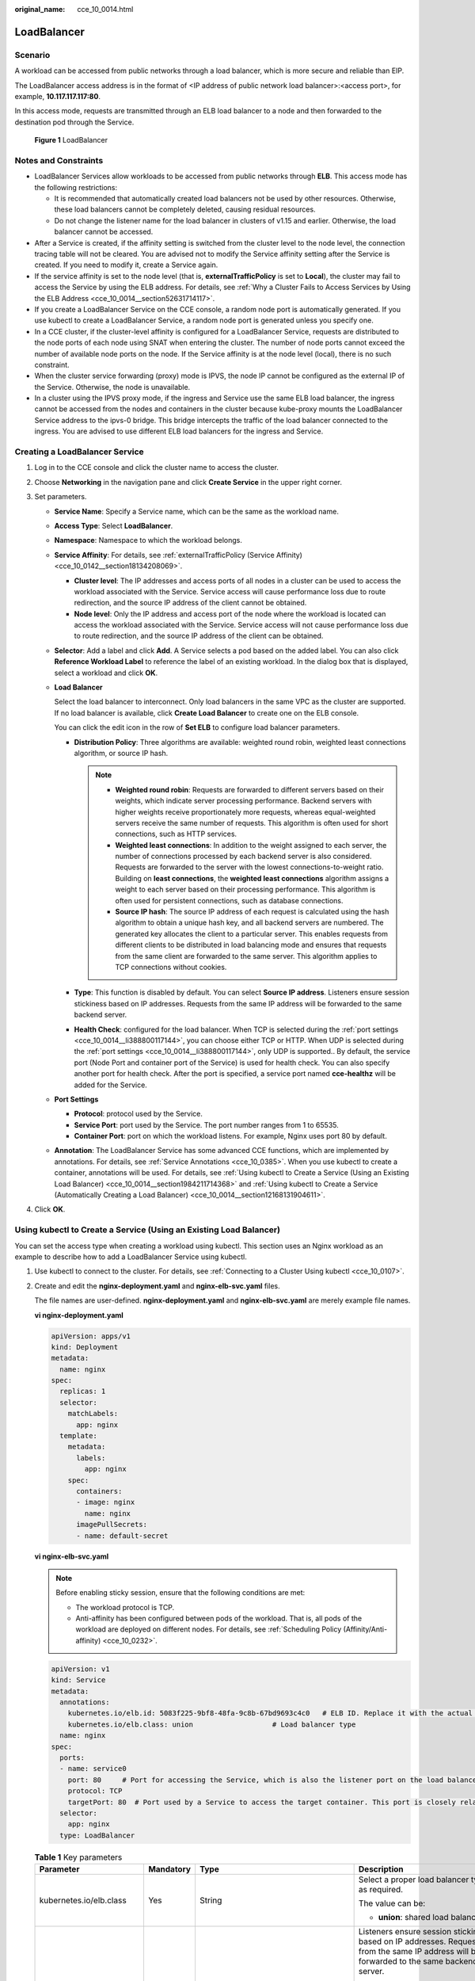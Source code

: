 :original_name: cce_10_0014.html

.. _cce_10_0014:

LoadBalancer
============

.. _cce_10_0014__section19854101411508:

Scenario
--------

A workload can be accessed from public networks through a load balancer, which is more secure and reliable than EIP.

The LoadBalancer access address is in the format of <IP address of public network load balancer>:<access port>, for example, **10.117.117.117:80**.

In this access mode, requests are transmitted through an ELB load balancer to a node and then forwarded to the destination pod through the Service.


.. figure:: /_static/images/en-us_image_0000001569022961.png
   :alt: **Figure 1** LoadBalancer

   **Figure 1** LoadBalancer

Notes and Constraints
---------------------

-  LoadBalancer Services allow workloads to be accessed from public networks through **ELB**. This access mode has the following restrictions:

   -  It is recommended that automatically created load balancers not be used by other resources. Otherwise, these load balancers cannot be completely deleted, causing residual resources.
   -  Do not change the listener name for the load balancer in clusters of v1.15 and earlier. Otherwise, the load balancer cannot be accessed.

-  After a Service is created, if the affinity setting is switched from the cluster level to the node level, the connection tracing table will not be cleared. You are advised not to modify the Service affinity setting after the Service is created. If you need to modify it, create a Service again.
-  If the service affinity is set to the node level (that is, **externalTrafficPolicy** is set to **Local**), the cluster may fail to access the Service by using the ELB address. For details, see :ref:`Why a Cluster Fails to Access Services by Using the ELB Address <cce_10_0014__section52631714117>`.
-  If you create a LoadBalancer Service on the CCE console, a random node port is automatically generated. If you use kubectl to create a LoadBalancer Service, a random node port is generated unless you specify one.
-  In a CCE cluster, if the cluster-level affinity is configured for a LoadBalancer Service, requests are distributed to the node ports of each node using SNAT when entering the cluster. The number of node ports cannot exceed the number of available node ports on the node. If the Service affinity is at the node level (local), there is no such constraint.
-  When the cluster service forwarding (proxy) mode is IPVS, the node IP cannot be configured as the external IP of the Service. Otherwise, the node is unavailable.
-  In a cluster using the IPVS proxy mode, if the ingress and Service use the same ELB load balancer, the ingress cannot be accessed from the nodes and containers in the cluster because kube-proxy mounts the LoadBalancer Service address to the ipvs-0 bridge. This bridge intercepts the traffic of the load balancer connected to the ingress. You are advised to use different ELB load balancers for the ingress and Service.

Creating a LoadBalancer Service
-------------------------------

#. Log in to the CCE console and click the cluster name to access the cluster.
#. Choose **Networking** in the navigation pane and click **Create Service** in the upper right corner.
#. Set parameters.

   -  **Service Name**: Specify a Service name, which can be the same as the workload name.

   -  **Access Type**: Select **LoadBalancer**.

   -  **Namespace**: Namespace to which the workload belongs.

   -  **Service Affinity**: For details, see :ref:`externalTrafficPolicy (Service Affinity) <cce_10_0142__section18134208069>`.

      -  **Cluster level**: The IP addresses and access ports of all nodes in a cluster can be used to access the workload associated with the Service. Service access will cause performance loss due to route redirection, and the source IP address of the client cannot be obtained.
      -  **Node level**: Only the IP address and access port of the node where the workload is located can access the workload associated with the Service. Service access will not cause performance loss due to route redirection, and the source IP address of the client can be obtained.

   -  **Selector**: Add a label and click **Add**. A Service selects a pod based on the added label. You can also click **Reference Workload Label** to reference the label of an existing workload. In the dialog box that is displayed, select a workload and click **OK**.

   -  **Load Balancer**

      Select the load balancer to interconnect. Only load balancers in the same VPC as the cluster are supported. If no load balancer is available, click **Create Load Balancer** to create one on the ELB console.

      You can click the edit icon in the row of **Set ELB** to configure load balancer parameters.

      -  **Distribution Policy**: Three algorithms are available: weighted round robin, weighted least connections algorithm, or source IP hash.

         .. note::

            -  **Weighted round robin**: Requests are forwarded to different servers based on their weights, which indicate server processing performance. Backend servers with higher weights receive proportionately more requests, whereas equal-weighted servers receive the same number of requests. This algorithm is often used for short connections, such as HTTP services.
            -  **Weighted least connections**: In addition to the weight assigned to each server, the number of connections processed by each backend server is also considered. Requests are forwarded to the server with the lowest connections-to-weight ratio. Building on **least connections**, the **weighted least connections** algorithm assigns a weight to each server based on their processing performance. This algorithm is often used for persistent connections, such as database connections.
            -  **Source IP hash**: The source IP address of each request is calculated using the hash algorithm to obtain a unique hash key, and all backend servers are numbered. The generated key allocates the client to a particular server. This enables requests from different clients to be distributed in load balancing mode and ensures that requests from the same client are forwarded to the same server. This algorithm applies to TCP connections without cookies.

      -  **Type**: This function is disabled by default. You can select **Source IP address**. Listeners ensure session stickiness based on IP addresses. Requests from the same IP address will be forwarded to the same backend server.
      -  **Health Check**: configured for the load balancer. When TCP is selected during the :ref:`port settings <cce_10_0014__li388800117144>`, you can choose either TCP or HTTP. When UDP is selected during the :ref:`port settings <cce_10_0014__li388800117144>`, only UDP is supported.. By default, the service port (Node Port and container port of the Service) is used for health check. You can also specify another port for health check. After the port is specified, a service port named **cce-healthz** will be added for the Service.

   -  .. _cce_10_0014__li388800117144:

      **Port Settings**

      -  **Protocol**: protocol used by the Service.
      -  **Service Port**: port used by the Service. The port number ranges from 1 to 65535.
      -  **Container Port**: port on which the workload listens. For example, Nginx uses port 80 by default.

   -  **Annotation**: The LoadBalancer Service has some advanced CCE functions, which are implemented by annotations. For details, see :ref:`Service Annotations <cce_10_0385>`. When you use kubectl to create a container, annotations will be used. For details, see :ref:`Using kubectl to Create a Service (Using an Existing Load Balancer) <cce_10_0014__section1984211714368>` and :ref:`Using kubectl to Create a Service (Automatically Creating a Load Balancer) <cce_10_0014__section12168131904611>`.

#. Click **OK**.

.. _cce_10_0014__section1984211714368:

Using kubectl to Create a Service (Using an Existing Load Balancer)
-------------------------------------------------------------------

You can set the access type when creating a workload using kubectl. This section uses an Nginx workload as an example to describe how to add a LoadBalancer Service using kubectl.

#. Use kubectl to connect to the cluster. For details, see :ref:`Connecting to a Cluster Using kubectl <cce_10_0107>`.

#. Create and edit the **nginx-deployment.yaml** and **nginx-elb-svc.yaml** files.

   The file names are user-defined. **nginx-deployment.yaml** and **nginx-elb-svc.yaml** are merely example file names.

   **vi nginx-deployment.yaml**

   .. code-block::

      apiVersion: apps/v1
      kind: Deployment
      metadata:
        name: nginx
      spec:
        replicas: 1
        selector:
          matchLabels:
            app: nginx
        template:
          metadata:
            labels:
              app: nginx
          spec:
            containers:
            - image: nginx
              name: nginx
            imagePullSecrets:
            - name: default-secret

   **vi nginx-elb-svc.yaml**

   .. note::

      Before enabling sticky session, ensure that the following conditions are met:

      -  The workload protocol is TCP.
      -  Anti-affinity has been configured between pods of the workload. That is, all pods of the workload are deployed on different nodes. For details, see :ref:`Scheduling Policy (Affinity/Anti-affinity) <cce_10_0232>`.

   .. code-block::

      apiVersion: v1
      kind: Service
      metadata:
        annotations:
          kubernetes.io/elb.id: 5083f225-9bf8-48fa-9c8b-67bd9693c4c0   # ELB ID. Replace it with the actual value.
          kubernetes.io/elb.class: union                   # Load balancer type
        name: nginx
      spec:
        ports:
        - name: service0
          port: 80     # Port for accessing the Service, which is also the listener port on the load balancer.
          protocol: TCP
          targetPort: 80  # Port used by a Service to access the target container. This port is closely related to the applications running in a container.
        selector:
          app: nginx
        type: LoadBalancer

   .. table:: **Table 1** Key parameters

      +-------------------------------------------+-----------------+----------------------------------------------------------+--------------------------------------------------------------------------------------------------------------------------------------------------------------------------------------------------------------------------------------------------------------------------------------------------------+
      | Parameter                                 | Mandatory       | Type                                                     | Description                                                                                                                                                                                                                                                                                            |
      +===========================================+=================+==========================================================+========================================================================================================================================================================================================================================================================================================+
      | kubernetes.io/elb.class                   | Yes             | String                                                   | Select a proper load balancer type as required.                                                                                                                                                                                                                                                        |
      |                                           |                 |                                                          |                                                                                                                                                                                                                                                                                                        |
      |                                           |                 |                                                          | The value can be:                                                                                                                                                                                                                                                                                      |
      |                                           |                 |                                                          |                                                                                                                                                                                                                                                                                                        |
      |                                           |                 |                                                          | -  **union**: shared load balancer                                                                                                                                                                                                                                                                     |
      +-------------------------------------------+-----------------+----------------------------------------------------------+--------------------------------------------------------------------------------------------------------------------------------------------------------------------------------------------------------------------------------------------------------------------------------------------------------+
      | kubernetes.io/elb.session-affinity-mode   | No              | String                                                   | Listeners ensure session stickiness based on IP addresses. Requests from the same IP address will be forwarded to the same backend server.                                                                                                                                                             |
      |                                           |                 |                                                          |                                                                                                                                                                                                                                                                                                        |
      |                                           |                 |                                                          | -  Disabling sticky session: Do not set this parameter.                                                                                                                                                                                                                                                |
      |                                           |                 |                                                          | -  Enabling sticky session: Set this parameter to **SOURCE_IP**, indicating that the sticky session is based on the source IP address.                                                                                                                                                                 |
      +-------------------------------------------+-----------------+----------------------------------------------------------+--------------------------------------------------------------------------------------------------------------------------------------------------------------------------------------------------------------------------------------------------------------------------------------------------------+
      | kubernetes.io/elb.session-affinity-option | No              | :ref:`Table 2 <cce_10_0014__table43592047133910>` Object | This parameter specifies the sticky session timeout.                                                                                                                                                                                                                                                   |
      +-------------------------------------------+-----------------+----------------------------------------------------------+--------------------------------------------------------------------------------------------------------------------------------------------------------------------------------------------------------------------------------------------------------------------------------------------------------+
      | kubernetes.io/elb.id                      | Yes             | String                                                   | This parameter indicates the ID of a load balancer. The value can contain 1 to 100 characters.                                                                                                                                                                                                         |
      |                                           |                 |                                                          |                                                                                                                                                                                                                                                                                                        |
      |                                           |                 |                                                          | Mandatory when an existing load balancer is to be associated.                                                                                                                                                                                                                                          |
      |                                           |                 |                                                          |                                                                                                                                                                                                                                                                                                        |
      |                                           |                 |                                                          | **Obtaining the load balancer ID:**                                                                                                                                                                                                                                                                    |
      |                                           |                 |                                                          |                                                                                                                                                                                                                                                                                                        |
      |                                           |                 |                                                          | On the management console, click **Service List**, and choose **Networking** > **Elastic Load Balance**. Click the name of the target load balancer. On the **Summary** tab page, find and copy the ID.                                                                                                |
      |                                           |                 |                                                          |                                                                                                                                                                                                                                                                                                        |
      |                                           |                 |                                                          | .. note::                                                                                                                                                                                                                                                                                              |
      |                                           |                 |                                                          |                                                                                                                                                                                                                                                                                                        |
      |                                           |                 |                                                          |    The system preferentially interconnects with the load balancer based on the **kubernetes.io/elb.id** field. If this field is not specified, the **spec.loadBalancerIP** field is used (optional and available only in 1.23 and earlier versions).                                                   |
      |                                           |                 |                                                          |                                                                                                                                                                                                                                                                                                        |
      |                                           |                 |                                                          |    Do not use the **spec.loadBalancerIP** field to connect to the load balancer. This field will be discarded by Kubernetes. For details, see `Deprecation <https://github.com/kubernetes/kubernetes/blob/8f2371bcceff7962ddb4901c36536c6ff659755b/CHANGELOG/CHANGELOG-1.24.md#changes-by-kind-13>`__. |
      +-------------------------------------------+-----------------+----------------------------------------------------------+--------------------------------------------------------------------------------------------------------------------------------------------------------------------------------------------------------------------------------------------------------------------------------------------------------+
      | kubernetes.io/elb.subnet-id               | ``-``           | String                                                   | This parameter indicates the ID of the subnet where the cluster is located. The value can contain 1 to 100 characters.                                                                                                                                                                                 |
      |                                           |                 |                                                          |                                                                                                                                                                                                                                                                                                        |
      |                                           |                 |                                                          | -  Mandatory when a cluster of v1.11.7-r0 or earlier is to be automatically created.                                                                                                                                                                                                                   |
      |                                           |                 |                                                          | -  Optional for clusters later than v1.11.7-r0.                                                                                                                                                                                                                                                        |
      +-------------------------------------------+-----------------+----------------------------------------------------------+--------------------------------------------------------------------------------------------------------------------------------------------------------------------------------------------------------------------------------------------------------------------------------------------------------+
      | kubernetes.io/elb.lb-algorithm            | No              | String                                                   | This parameter indicates the load balancing algorithm of the backend server group. The default value is **ROUND_ROBIN**.                                                                                                                                                                               |
      |                                           |                 |                                                          |                                                                                                                                                                                                                                                                                                        |
      |                                           |                 |                                                          | Options:                                                                                                                                                                                                                                                                                               |
      |                                           |                 |                                                          |                                                                                                                                                                                                                                                                                                        |
      |                                           |                 |                                                          | -  **ROUND_ROBIN**: weighted round robin algorithm                                                                                                                                                                                                                                                     |
      |                                           |                 |                                                          | -  **LEAST_CONNECTIONS**: weighted least connections algorithm                                                                                                                                                                                                                                         |
      |                                           |                 |                                                          | -  **SOURCE_IP**: source IP hash algorithm                                                                                                                                                                                                                                                             |
      |                                           |                 |                                                          |                                                                                                                                                                                                                                                                                                        |
      |                                           |                 |                                                          | When the value is **SOURCE_IP**, the weights of backend servers in the server group are invalid.                                                                                                                                                                                                       |
      +-------------------------------------------+-----------------+----------------------------------------------------------+--------------------------------------------------------------------------------------------------------------------------------------------------------------------------------------------------------------------------------------------------------------------------------------------------------+
      | kubernetes.io/elb.health-check-flag       | No              | String                                                   | Whether to enable the ELB health check.                                                                                                                                                                                                                                                                |
      |                                           |                 |                                                          |                                                                                                                                                                                                                                                                                                        |
      |                                           |                 |                                                          | -  Enabling health check: Leave blank this parameter or set it to **on**.                                                                                                                                                                                                                              |
      |                                           |                 |                                                          | -  Disabling health check: Set this parameter to **off**.                                                                                                                                                                                                                                              |
      |                                           |                 |                                                          |                                                                                                                                                                                                                                                                                                        |
      |                                           |                 |                                                          | If this parameter is enabled, the :ref:`kubernetes.io/elb.health-check-option <cce_10_0014__table236017471397>` field must also be specified at the same time.                                                                                                                                         |
      +-------------------------------------------+-----------------+----------------------------------------------------------+--------------------------------------------------------------------------------------------------------------------------------------------------------------------------------------------------------------------------------------------------------------------------------------------------------+
      | kubernetes.io/elb.health-check-option     | No              | :ref:`Table 3 <cce_10_0014__table236017471397>` Object   | ELB health check configuration items.                                                                                                                                                                                                                                                                  |
      +-------------------------------------------+-----------------+----------------------------------------------------------+--------------------------------------------------------------------------------------------------------------------------------------------------------------------------------------------------------------------------------------------------------------------------------------------------------+

   .. _cce_10_0014__table43592047133910:

   .. table:: **Table 2** Data structure of the elb.session-affinity-option field

      +---------------------+-----------------+-----------------+------------------------------------------------------------------------------------------------------------------------------+
      | Parameter           | Mandatory       | Type            | Description                                                                                                                  |
      +=====================+=================+=================+==============================================================================================================================+
      | persistence_timeout | Yes             | String          | Sticky session timeout, in minutes. This parameter is valid only when **elb.session-affinity-mode** is set to **SOURCE_IP**. |
      |                     |                 |                 |                                                                                                                              |
      |                     |                 |                 | Value range: 1 to 60. Default value: **60**                                                                                  |
      +---------------------+-----------------+-----------------+------------------------------------------------------------------------------------------------------------------------------+

   .. _cce_10_0014__table236017471397:

   .. table:: **Table 3** Data structure description of the **elb.health-check-option** field

      +-----------------+-----------------+-----------------+------------------------------------------------------------------------------------+
      | Parameter       | Mandatory       | Type            | Description                                                                        |
      +=================+=================+=================+====================================================================================+
      | delay           | No              | String          | Initial waiting time (in seconds) for starting the health check.                   |
      |                 |                 |                 |                                                                                    |
      |                 |                 |                 | Value range: 1 to 50. Default value: **5**                                         |
      +-----------------+-----------------+-----------------+------------------------------------------------------------------------------------+
      | timeout         | No              | String          | Health check timeout, in seconds.                                                  |
      |                 |                 |                 |                                                                                    |
      |                 |                 |                 | Value range: 1 to 50. Default value: **10**                                        |
      +-----------------+-----------------+-----------------+------------------------------------------------------------------------------------+
      | max_retries     | No              | String          | Maximum number of health check retries.                                            |
      |                 |                 |                 |                                                                                    |
      |                 |                 |                 | Value range: 1 to 10. Default value: **3**                                         |
      +-----------------+-----------------+-----------------+------------------------------------------------------------------------------------+
      | protocol        | No              | String          | Health check protocol.                                                             |
      |                 |                 |                 |                                                                                    |
      |                 |                 |                 | Default value: protocol of the associated Service                                  |
      |                 |                 |                 |                                                                                    |
      |                 |                 |                 | Value options: TCP, UDP, or HTTP                                                   |
      +-----------------+-----------------+-----------------+------------------------------------------------------------------------------------+
      | path            | No              | String          | Health check URL. This parameter needs to be configured when the protocol is HTTP. |
      |                 |                 |                 |                                                                                    |
      |                 |                 |                 | Default value: **/**                                                               |
      |                 |                 |                 |                                                                                    |
      |                 |                 |                 | The value can contain 1 to 10,000 characters.                                      |
      +-----------------+-----------------+-----------------+------------------------------------------------------------------------------------+

#. Create a workload.

   **kubectl create -f nginx-deployment.yaml**

   If information similar to the following is displayed, the workload has been created.

   .. code-block::

      deployment/nginx created

   **kubectl get pod**

   If information similar to the following is displayed, the workload is running.

   .. code-block::

      NAME                     READY     STATUS             RESTARTS   AGE
      nginx-2601814895-c1xhw   1/1       Running            0          6s

#. Create a Service.

   **kubectl create -f nginx-elb-svc.yaml**

   If information similar to the following is displayed, the Service has been created.

   .. code-block::

      service/nginx created

   **kubectl get svc**

   If information similar to the following is displayed, the access type has been set successfully, and the workload is accessible.

   .. code-block::

      NAME         TYPE           CLUSTER-IP       EXTERNAL-IP   PORT(S)        AGE
      kubernetes   ClusterIP      10.247.0.1       <none>        443/TCP        3d
      nginx        LoadBalancer   10.247.130.196   10.78.42.242   80:31540/TCP   51s

#. Enter the URL in the address box of the browser, for example, **10.78.42.242:80**. **10.78.42.242** indicates the IP address of the load balancer, and **80** indicates the access port displayed on the CCE console.

   The Nginx is accessible.


   .. figure:: /_static/images/en-us_image_0000001569182677.png
      :alt: **Figure 2** Accessing Nginx through the LoadBalancer Service

      **Figure 2** Accessing Nginx through the LoadBalancer Service

.. _cce_10_0014__section12168131904611:

Using kubectl to Create a Service (Automatically Creating a Load Balancer)
--------------------------------------------------------------------------

You can add a Service when creating a workload using kubectl. This section uses an Nginx workload as an example to describe how to add a LoadBalancer Service using kubectl.

#. Use kubectl to connect to the cluster. For details, see :ref:`Connecting to a Cluster Using kubectl <cce_10_0107>`.

#. Create and edit the **nginx-deployment.yaml** and **nginx-elb-svc.yaml** files.

   The file names are user-defined. **nginx-deployment.yaml** and **nginx-elb-svc.yaml** are merely example file names.

   **vi nginx-deployment.yaml**

   .. code-block::

      apiVersion: apps/v1
      kind: Deployment
      metadata:
        name: nginx
      spec:
        replicas: 1
        selector:
          matchLabels:
            app: nginx
        template:
          metadata:
            labels:
              app: nginx
          spec:
            containers:
            - image: nginx
              name: nginx
            imagePullSecrets:
            - name: default-secret

   **vi nginx-elb-svc.yaml**

   .. note::

      Before enabling sticky session, ensure that the following conditions are met:

      -  The workload protocol is TCP.
      -  Anti-affinity has been configured between pods of the workload. That is, all pods of the workload are deployed on different nodes. For details, see :ref:`Scheduling Policy (Affinity/Anti-affinity) <cce_10_0232>`.

   Example of a Service using a shared, public network load balancer:

   .. code-block::

      apiVersion: v1
      kind: Service
      metadata:
        annotations:
          kubernetes.io/elb.class: union
          kubernetes.io/elb.autocreate:
              '{
                  "type": "public",
                  "bandwidth_name": "cce-bandwidth-1551163379627",
                  "bandwidth_chargemode": "bandwidth",
                  "bandwidth_size": 5,
                  "bandwidth_sharetype": "PER",
                  "eip_type": "5_bgp"
              }'
        labels:
          app: nginx
        name: nginx
      spec:
        ports:
        - name: service0
          port: 80
          protocol: TCP
          targetPort: 80
        selector:
          app: nginx
        type: LoadBalancer

   .. table:: **Table 4** Key parameters

      +-------------------------------------------+-----------------+---------------------------------------------------------------+---------------------------------------------------------------------------------------------------------------------------------------------------------------------------------------------------------------------------------------------------------------------------------------+
      | Parameter                                 | Mandatory       | Type                                                          | Description                                                                                                                                                                                                                                                                           |
      +===========================================+=================+===============================================================+=======================================================================================================================================================================================================================================================================================+
      | kubernetes.io/elb.class                   | Yes             | String                                                        | Select a proper load balancer type as required.                                                                                                                                                                                                                                       |
      |                                           |                 |                                                               |                                                                                                                                                                                                                                                                                       |
      |                                           |                 |                                                               | The value can be:                                                                                                                                                                                                                                                                     |
      |                                           |                 |                                                               |                                                                                                                                                                                                                                                                                       |
      |                                           |                 |                                                               | -  **union**: shared load balancer                                                                                                                                                                                                                                                    |
      +-------------------------------------------+-----------------+---------------------------------------------------------------+---------------------------------------------------------------------------------------------------------------------------------------------------------------------------------------------------------------------------------------------------------------------------------------+
      | kubernetes.io/elb.subnet-id               | ``-``           | String                                                        | This parameter indicates the ID of the subnet where the cluster is located. The value can contain 1 to 100 characters.                                                                                                                                                                |
      |                                           |                 |                                                               |                                                                                                                                                                                                                                                                                       |
      |                                           |                 |                                                               | -  Mandatory when a cluster of v1.11.7-r0 or earlier is to be automatically created.                                                                                                                                                                                                  |
      |                                           |                 |                                                               | -  Optional for clusters later than v1.11.7-r0.                                                                                                                                                                                                                                       |
      +-------------------------------------------+-----------------+---------------------------------------------------------------+---------------------------------------------------------------------------------------------------------------------------------------------------------------------------------------------------------------------------------------------------------------------------------------+
      | kubernetes.io/elb.session-affinity-option | No              | :ref:`Table 2 <cce_10_0014__table43592047133910>` Object      | Sticky session timeout.                                                                                                                                                                                                                                                               |
      +-------------------------------------------+-----------------+---------------------------------------------------------------+---------------------------------------------------------------------------------------------------------------------------------------------------------------------------------------------------------------------------------------------------------------------------------------+
      | kubernetes.io/elb.autocreate              | Yes             | :ref:`elb.autocreate <cce_10_0014__table939522754617>` object | Whether to automatically create a load balancer associated with the Service.                                                                                                                                                                                                          |
      |                                           |                 |                                                               |                                                                                                                                                                                                                                                                                       |
      |                                           |                 |                                                               | **Example:**                                                                                                                                                                                                                                                                          |
      |                                           |                 |                                                               |                                                                                                                                                                                                                                                                                       |
      |                                           |                 |                                                               | -  Automatically created public network load balancer:                                                                                                                                                                                                                                |
      |                                           |                 |                                                               |                                                                                                                                                                                                                                                                                       |
      |                                           |                 |                                                               |    {"type":"public","bandwidth_name":"cce-bandwidth-1551163379627","bandwidth_chargemode":"bandwidth","bandwidth_size":5,"bandwidth_sharetype":"PER","eip_type":"5_bgp","name":"james"}                                                                                               |
      |                                           |                 |                                                               |                                                                                                                                                                                                                                                                                       |
      |                                           |                 |                                                               | -  Automatically created private network load balancer:                                                                                                                                                                                                                               |
      |                                           |                 |                                                               |                                                                                                                                                                                                                                                                                       |
      |                                           |                 |                                                               |    {"type":"inner","name":"A-location-d-test"}                                                                                                                                                                                                                                        |
      +-------------------------------------------+-----------------+---------------------------------------------------------------+---------------------------------------------------------------------------------------------------------------------------------------------------------------------------------------------------------------------------------------------------------------------------------------+
      | kubernetes.io/elb.lb-algorithm            | No              | String                                                        | This parameter indicates the load balancing algorithm of the backend server group. The default value is **ROUND_ROBIN**.                                                                                                                                                              |
      |                                           |                 |                                                               |                                                                                                                                                                                                                                                                                       |
      |                                           |                 |                                                               | Options:                                                                                                                                                                                                                                                                              |
      |                                           |                 |                                                               |                                                                                                                                                                                                                                                                                       |
      |                                           |                 |                                                               | -  **ROUND_ROBIN**: weighted round robin algorithm                                                                                                                                                                                                                                    |
      |                                           |                 |                                                               | -  **LEAST_CONNECTIONS**: weighted least connections algorithm                                                                                                                                                                                                                        |
      |                                           |                 |                                                               | -  **SOURCE_IP**: source IP hash algorithm                                                                                                                                                                                                                                            |
      |                                           |                 |                                                               |                                                                                                                                                                                                                                                                                       |
      |                                           |                 |                                                               | When the value is **SOURCE_IP**, the weights of backend servers in the server group are invalid.                                                                                                                                                                                      |
      +-------------------------------------------+-----------------+---------------------------------------------------------------+---------------------------------------------------------------------------------------------------------------------------------------------------------------------------------------------------------------------------------------------------------------------------------------+
      | kubernetes.io/elb.health-check-flag       | No              | String                                                        | Whether to enable the ELB health check.                                                                                                                                                                                                                                               |
      |                                           |                 |                                                               |                                                                                                                                                                                                                                                                                       |
      |                                           |                 |                                                               | -  Enabling health check: Leave blank this parameter or set it to **on**.                                                                                                                                                                                                             |
      |                                           |                 |                                                               | -  Disabling health check: Set this parameter to **off**.                                                                                                                                                                                                                             |
      |                                           |                 |                                                               |                                                                                                                                                                                                                                                                                       |
      |                                           |                 |                                                               | If this parameter is enabled, the :ref:`kubernetes.io/elb.health-check-option <cce_10_0014__table236017471397>` field must also be specified at the same time.                                                                                                                        |
      +-------------------------------------------+-----------------+---------------------------------------------------------------+---------------------------------------------------------------------------------------------------------------------------------------------------------------------------------------------------------------------------------------------------------------------------------------+
      | kubernetes.io/elb.health-check-option     | No              | :ref:`Table 3 <cce_10_0014__table236017471397>` Object        | ELB health check configuration items.                                                                                                                                                                                                                                                 |
      +-------------------------------------------+-----------------+---------------------------------------------------------------+---------------------------------------------------------------------------------------------------------------------------------------------------------------------------------------------------------------------------------------------------------------------------------------+
      | kubernetes.io/elb.session-affinity-mode   | No              | String                                                        | Listeners ensure session stickiness based on IP addresses. Requests from the same IP address will be forwarded to the same backend server.                                                                                                                                            |
      |                                           |                 |                                                               |                                                                                                                                                                                                                                                                                       |
      |                                           |                 |                                                               | -  Disabling sticky session: Do not set this parameter.                                                                                                                                                                                                                               |
      |                                           |                 |                                                               | -  Enabling sticky session: Set this parameter to **SOURCE_IP**, indicating that the sticky session is based on the source IP address.                                                                                                                                                |
      +-------------------------------------------+-----------------+---------------------------------------------------------------+---------------------------------------------------------------------------------------------------------------------------------------------------------------------------------------------------------------------------------------------------------------------------------------+
      | kubernetes.io/elb.session-affinity-option | No              | :ref:`Table 2 <cce_10_0014__table43592047133910>` Object      | Sticky session timeout.                                                                                                                                                                                                                                                               |
      +-------------------------------------------+-----------------+---------------------------------------------------------------+---------------------------------------------------------------------------------------------------------------------------------------------------------------------------------------------------------------------------------------------------------------------------------------+
      | kubernetes.io/hws-hostNetwork             | No              | String                                                        | This parameter indicates whether the workload Services use the host network. Setting this parameter to **true** will enable the ELB load balancer to forward requests to the host network.                                                                                            |
      |                                           |                 |                                                               |                                                                                                                                                                                                                                                                                       |
      |                                           |                 |                                                               | The host network is not used by default. The value can be **true** or **false**.                                                                                                                                                                                                      |
      +-------------------------------------------+-----------------+---------------------------------------------------------------+---------------------------------------------------------------------------------------------------------------------------------------------------------------------------------------------------------------------------------------------------------------------------------------+
      | externalTrafficPolicy                     | No              | String                                                        | If sticky session is enabled, add this parameter so that requests are transferred to a fixed node. If a LoadBalancer Service with this parameter set to **Local** is created, a client can access the target backend only if the client is installed on the same node as the backend. |
      +-------------------------------------------+-----------------+---------------------------------------------------------------+---------------------------------------------------------------------------------------------------------------------------------------------------------------------------------------------------------------------------------------------------------------------------------------+

   .. _cce_10_0014__table939522754617:

   .. table:: **Table 5** Data structure of the elb.autocreate field

      +----------------------+---------------------------------------+-----------------+-----------------------------------------------------------------------------------------------------------------------------------------------------------------------------------+
      | Parameter            | Mandatory                             | Type            | Description                                                                                                                                                                       |
      +======================+=======================================+=================+===================================================================================================================================================================================+
      | name                 | No                                    | String          | Name of the load balancer that is automatically created.                                                                                                                          |
      |                      |                                       |                 |                                                                                                                                                                                   |
      |                      |                                       |                 | Value range: 1 to 64 characters, including lowercase letters, digits, and underscores (_). The value must start with a lowercase letter and end with a lowercase letter or digit. |
      |                      |                                       |                 |                                                                                                                                                                                   |
      |                      |                                       |                 | Default: **cce-lb+service.UID**                                                                                                                                                   |
      +----------------------+---------------------------------------+-----------------+-----------------------------------------------------------------------------------------------------------------------------------------------------------------------------------+
      | type                 | No                                    | String          | Network type of the load balancer.                                                                                                                                                |
      |                      |                                       |                 |                                                                                                                                                                                   |
      |                      |                                       |                 | -  **public**: public network load balancer                                                                                                                                       |
      |                      |                                       |                 | -  **inner**: private network load balancer                                                                                                                                       |
      |                      |                                       |                 |                                                                                                                                                                                   |
      |                      |                                       |                 | Default: **inner**                                                                                                                                                                |
      +----------------------+---------------------------------------+-----------------+-----------------------------------------------------------------------------------------------------------------------------------------------------------------------------------+
      | bandwidth_name       | Yes for public network load balancers | String          | Bandwidth name. The default value is **cce-bandwidth-*****\***.                                                                                                                   |
      |                      |                                       |                 |                                                                                                                                                                                   |
      |                      |                                       |                 | Value range: 1 to 64 characters, including lowercase letters, digits, and underscores (_). The value must start with a lowercase letter and end with a lowercase letter or digit. |
      +----------------------+---------------------------------------+-----------------+-----------------------------------------------------------------------------------------------------------------------------------------------------------------------------------+
      | bandwidth_chargemode | No                                    | String          | Bandwidth mode.                                                                                                                                                                   |
      +----------------------+---------------------------------------+-----------------+-----------------------------------------------------------------------------------------------------------------------------------------------------------------------------------+
      | bandwidth_size       | Yes for public network load balancers | Integer         | Bandwidth size. The default value is 1 to 2000 Mbit/s. Set this parameter based on the bandwidth range allowed in your region.                                                    |
      +----------------------+---------------------------------------+-----------------+-----------------------------------------------------------------------------------------------------------------------------------------------------------------------------------+
      | bandwidth_sharetype  | Yes for public network load balancers | String          | Bandwidth sharing mode.                                                                                                                                                           |
      |                      |                                       |                 |                                                                                                                                                                                   |
      |                      |                                       |                 | -  **PER**: dedicated bandwidth                                                                                                                                                   |
      +----------------------+---------------------------------------+-----------------+-----------------------------------------------------------------------------------------------------------------------------------------------------------------------------------+
      | eip_type             | Yes for public network load balancers | String          | EIP type.                                                                                                                                                                         |
      |                      |                                       |                 |                                                                                                                                                                                   |
      |                      |                                       |                 | -  **5_bgp**: dynamic BGP                                                                                                                                                         |
      |                      |                                       |                 | -  **5_sbgp**: static BGP                                                                                                                                                         |
      +----------------------+---------------------------------------+-----------------+-----------------------------------------------------------------------------------------------------------------------------------------------------------------------------------+

#. Create a workload.

   **kubectl create -f nginx-deployment.yaml**

   If information similar to the following is displayed, the workload is being created.

   .. code-block::

      deployment/nginx created

   **kubectl get po**

   If information similar to the following is displayed, the workload is running.

   .. code-block::

      NAME                     READY     STATUS             RESTARTS   AGE
      nginx-2601814895-c1xhw   1/1       Running            0          6s

#. Create a Service.

   **kubectl create -f nginx-elb-svc.yaml**

   If information similar to the following is displayed, the Service has been created.

   .. code-block::

      service/nginx created

   **kubectl get svc**

   If information similar to the following is displayed, the access type has been set successfully, and the workload is accessible.

   .. code-block::

      NAME         TYPE           CLUSTER-IP       EXTERNAL-IP   PORT(S)        AGE
      kubernetes   ClusterIP      10.247.0.1       <none>        443/TCP        3d
      nginx        LoadBalancer   10.247.130.196   10.78.42.242   80:31540/TCP   51s

#. Enter the URL in the address box of the browser, for example, **10.78.42.242:80**. **10.78.42.242** indicates the IP address of the load balancer, and **80** indicates the access port displayed on the CCE console.

   The Nginx is accessible.


   .. figure:: /_static/images/en-us_image_0000001517743552.png
      :alt: **Figure 3** Accessing Nginx through the LoadBalancer Service

      **Figure 3** Accessing Nginx through the LoadBalancer Service

ELB Forwarding
--------------

After a Service of the LoadBalancer type is created, you can view the listener forwarding rules of the load balancer on the ELB console.

You can find that a listener is created for the load balancer. Its backend server is the node where the pod is located, and the backend server port is the NodePort (node port) of the Service. When traffic passes through ELB, it is forwarded to *IP address of the node where the pod is located:Node port*. That is, the Service is accessed and then the pod is accessed, which is the same as that described in :ref:`Scenario <cce_10_0014__section19854101411508>`.

.. _cce_10_0014__section52631714117:

Why a Cluster Fails to Access Services by Using the ELB Address
---------------------------------------------------------------

If the service affinity of a LoadBalancer Service is set to the node level, that is, the value of **externalTrafficPolicy** is **Local**, the ELB address may fail to be accessed from the cluster (specifically, nodes or containers). Information similar to the following is displayed:

.. code-block::

   upstream connect error or disconnect/reset before headers. reset reason: connection failure

This is because when the LoadBalancer Service is created, kube-proxy adds the ELB access address as the external IP to iptables or IPVS. If a client initiates a request to access the ELB address from inside the cluster, the address is considered as the external IP address of the service and is directly forwarded by kube-proxy without passing through the ELB outside the cluster.

When the value of **externalTrafficPolicy** is **Local**, the situation varies according to the container network model and service forwarding mode. The details are as follows:

+------------------+-----------------------------+---------------------------------------------------------------------+----------------------------------------------------+------------------------------------------------------------------------------------------------------+------------------------------------------------------------------------------------------------------+
| Server           | Client                      | Container Tunnel Network Cluster (IPVS)                             | VPC Network Cluster (IPVS)                         | Container Tunnel Network Cluster (iptables)                                                          | VPC Network Cluster (iptables)                                                                       |
+------------------+-----------------------------+---------------------------------------------------------------------+----------------------------------------------------+------------------------------------------------------------------------------------------------------+------------------------------------------------------------------------------------------------------+
| NodePort Service | Same node                   | OK. The node where the pod runs is accessible, not any other nodes. | OK. The node where the pod runs is accessible.     | OK. The node where the pod runs is accessible.                                                       | OK. The node where the pod runs is accessible.                                                       |
+------------------+-----------------------------+---------------------------------------------------------------------+----------------------------------------------------+------------------------------------------------------------------------------------------------------+------------------------------------------------------------------------------------------------------+
|                  | Cross-node                  | OK. The node where the pod runs is accessible, not any other nodes. | OK. The node where the pod runs is accessible.     | OK. The node where the pod runs is accessible by visiting the node IP + port, not by any other ways. | OK. The node where the pod runs is accessible by visiting the node IP + port, not by any other ways. |
+------------------+-----------------------------+---------------------------------------------------------------------+----------------------------------------------------+------------------------------------------------------------------------------------------------------+------------------------------------------------------------------------------------------------------+
|                  | Containers on the same node | OK. The node where the pod runs is accessible, not any other nodes. | OK. The node where the pod runs is not accessible. | OK. The node where the pod runs is accessible.                                                       | OK. The node where the pod runs is not accessible.                                                   |
+------------------+-----------------------------+---------------------------------------------------------------------+----------------------------------------------------+------------------------------------------------------------------------------------------------------+------------------------------------------------------------------------------------------------------+
|                  | Containers across nodes     | OK. The node where the pod runs is accessible, not any other nodes. | OK. The node where the pod runs is accessible.     | OK. The node where the pod runs is accessible.                                                       | OK. The node where the pod runs is accessible.                                                       |
+------------------+-----------------------------+---------------------------------------------------------------------+----------------------------------------------------+------------------------------------------------------------------------------------------------------+------------------------------------------------------------------------------------------------------+

The following methods can be used to solve this problem:

-  (**Recommended**) In the cluster, use the ClusterIP Service or service domain name for access.

-  Set **externalTrafficPolicy** of the Service to **Cluster**, which means cluster-level service affinity. Note that this affects source address persistence.

   .. code-block::

      apiVersion: v1
      kind: Service
      metadata:
        annotations:
          kubernetes.io/elb.class: union
          kubernetes.io/elb.autocreate: '{"type":"public","bandwidth_name":"cce-bandwidth","bandwidth_chargemode":"bandwidth","bandwidth_size":5,"bandwidth_sharetype":"PER","eip_type":"5_bgp","name":"james"}'
        labels:
          app: nginx
        name: nginx
      spec:
        externalTrafficPolicy: Cluster
        ports:
        - name: service0
          port: 80
          protocol: TCP
          targetPort: 80
        selector:
          app: nginx
        type: LoadBalancer
